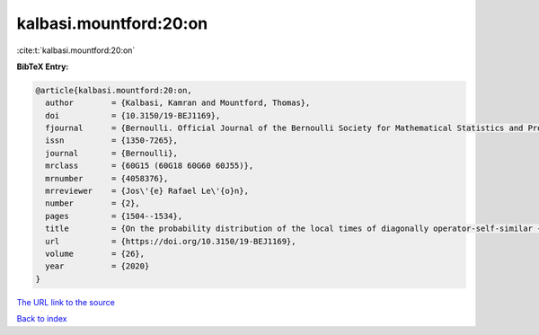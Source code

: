 kalbasi.mountford:20:on
=======================

:cite:t:`kalbasi.mountford:20:on`

**BibTeX Entry:**

.. code-block:: bibtex

   @article{kalbasi.mountford:20:on,
     author        = {Kalbasi, Kamran and Mountford, Thomas},
     doi           = {10.3150/19-BEJ1169},
     fjournal      = {Bernoulli. Official Journal of the Bernoulli Society for Mathematical Statistics and Probability},
     issn          = {1350-7265},
     journal       = {Bernoulli},
     mrclass       = {60G15 (60G18 60G60 60J55)},
     mrnumber      = {4058376},
     mrreviewer    = {Jos\'{e} Rafael Le\'{o}n},
     number        = {2},
     pages         = {1504--1534},
     title         = {On the probability distribution of the local times of diagonally operator-self-similar {G}aussian fields with stationary increments},
     url           = {https://doi.org/10.3150/19-BEJ1169},
     volume        = {26},
     year          = {2020}
   }

`The URL link to the source <https://doi.org/10.3150/19-BEJ1169>`__


`Back to index <../By-Cite-Keys.html>`__
